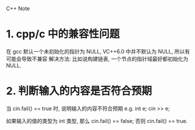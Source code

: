 C++ Note

* 1. cpp/c 中的兼容性问题
  在 gcc 默认一个未初始化的指针为 NULL, VC++6.0 中并不默认为 NULL, 所以有可能会导致不兼容
  解决方法: 比如说构建链表, 一个节点的指针域最好都初始化为 NULL.
   

* 2. 判断输入的内容是否符合预期
  当 cin.fail() == true 时, 说明输入的内容不符合预期
  e.g. 
      int e;
      cin >> e;
        
      如果输入的值的类型为 int 类型, 那么 cin.fail() == false;
      否则 cin.fail() == true.
